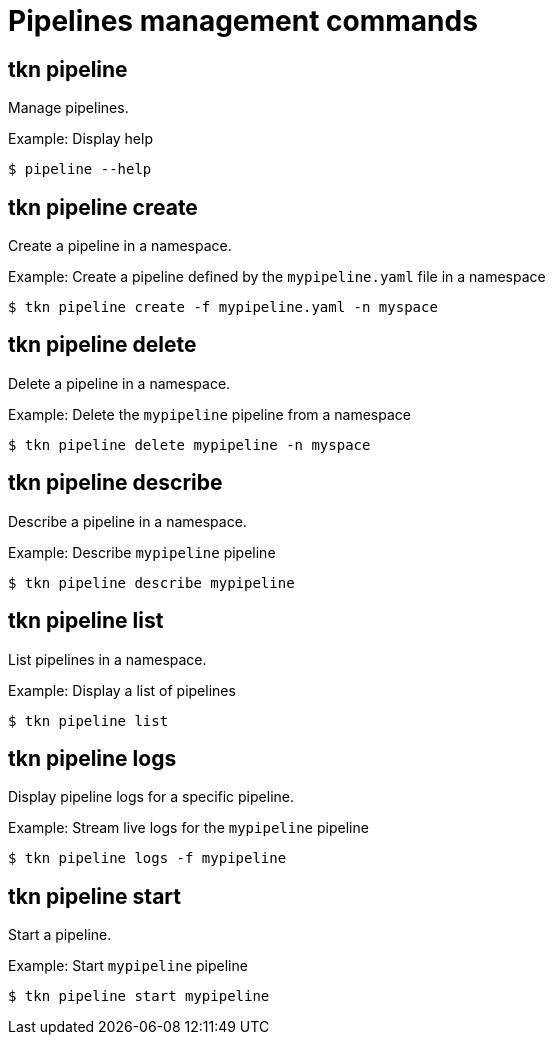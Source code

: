// Module included in the following assemblies:
//
// * pipelines/op-tkn-cli-references.adoc

[id="cli-pipeline-management-commands_{context}"]
= Pipelines management commands

== tkn pipeline
Manage pipelines.

.Example: Display help
----
$ pipeline --help
----

== tkn pipeline create
Create a pipeline in a namespace.

.Example: Create a pipeline defined by the `mypipeline.yaml` file in a namespace
-----
$ tkn pipeline create -f mypipeline.yaml -n myspace
-----

== tkn pipeline delete

Delete a pipeline in a namespace.

.Example: Delete the `mypipeline` pipeline from a namespace
----
$ tkn pipeline delete mypipeline -n myspace
----

== tkn pipeline describe
Describe a pipeline in a namespace.

.Example: Describe `mypipeline` pipeline
----
$ tkn pipeline describe mypipeline
----

== tkn pipeline list
List pipelines in a namespace.

.Example: Display a list of pipelines
-----
$ tkn pipeline list
-----

== tkn pipeline logs
Display pipeline logs for a specific pipeline.

.Example: Stream live logs for the `mypipeline` pipeline
----
$ tkn pipeline logs -f mypipeline
----

== tkn pipeline start
Start a pipeline.

.Example: Start `mypipeline` pipeline
----
$ tkn pipeline start mypipeline
----
